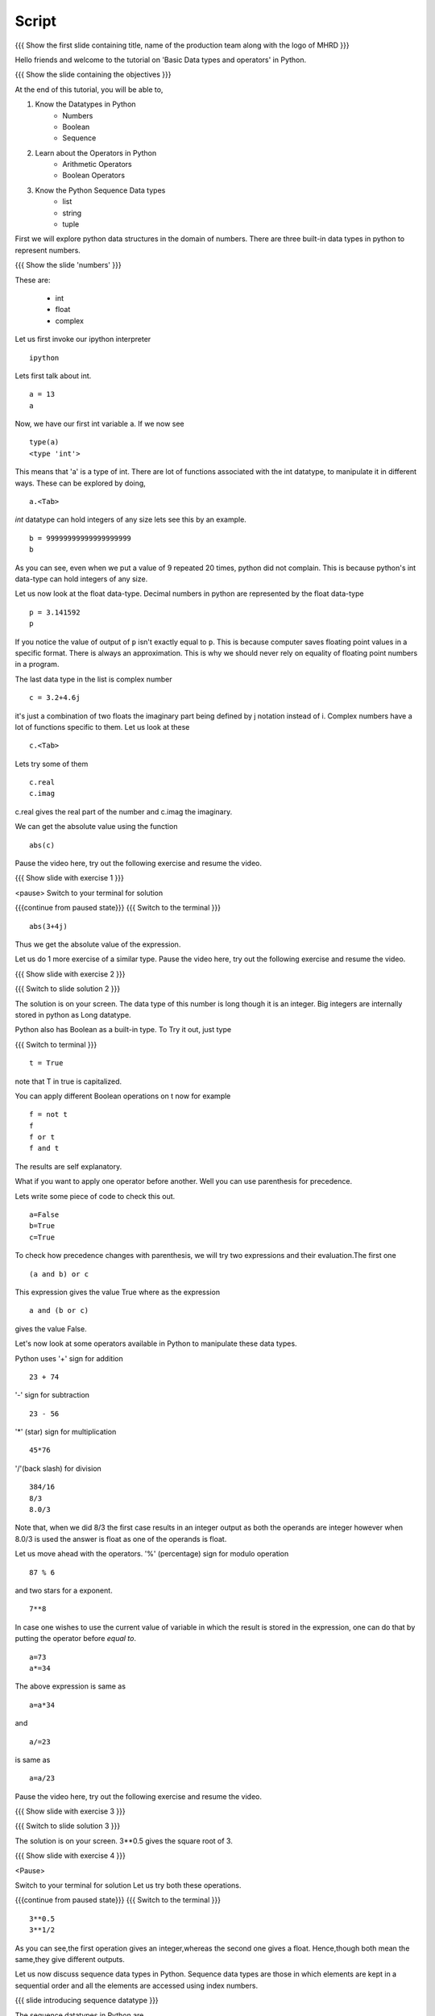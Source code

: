 .. Objectives
.. ----------

.. At the end of this tutorial, you should know --

.. 1. Learn about Python Data Structures and Operators.(Remembering)
.. #.Use them to do basic operations.(Applying)

.. Prerequisites
.. -------------

.. None
     
.. Author              : Amit Sethi
   Internal Reviewer   : 
   External Reviewer   :
   Checklist OK?       : <put date stamp here, if OK> [2010-10-05]

-------
Script
-------

.. L1

{{{ Show the  first slide containing title, name of the production
team along with the logo of MHRD }}}

.. R1

Hello friends and welcome to the tutorial on 'Basic Data types and operators'
in Python.

.. L2

{{{ Show the slide containing the objectives }}}

.. R2

At the end of this tutorial, you will be able to,

1. Know the Datatypes in Python
    - Numbers
    - Boolean
    - Sequence
#. Learn about the Operators in Python
    - Arithmetic Operators
    - Boolean Operators
#. Know the Python Sequence Data types
    - list
    - string
    - tuple

.. R3

First we will explore python data structures in the domain of numbers.
There are three built-in data types in python to represent numbers.

.. L3

.. L4

{{{ Show the slide 'numbers' }}}

.. R4

These are:

  - int 
  - float 
  - complex 

.. R5

Let us first invoke our ipython interpreter

.. L5
::

    ipython

.. R6

Lets first talk about int. 

.. L6
::

    a = 13
    a

.. R7

Now, we have our first int variable a.
If we now see 

.. L7
::
     
    type(a)
    <type 'int'>

.. R8

This means that 'a' is a type of int. There are lot of functions associated
with the int datatype, to manipulate it in different ways. These can be
explored by doing, 

.. L8
::

    a.<Tab>

.. R9	

*int* datatype can hold integers of any size lets see this by an example.

.. L9
::

    b = 99999999999999999999
    b

.. R10

As you can see, even when we put a value of 9 repeated 20 times, python did
not complain. This is because python's int data-type can hold integers of any
size.

Let us now look at the float data-type. 
Decimal numbers in python are represented by the float data-type 

.. L10
::

    p = 3.141592
    p

.. R11

If you notice the value of output of ``p`` isn't exactly equal to ``p``.
This is because computer saves floating point values in a specific format.
There is always an approximation. This is why we should never rely on
equality of floating point numbers in a program.

The last data type in the list is complex number 

.. L11
::

    c = 3.2+4.6j

.. R12

it's just a combination of two floats the
imaginary part being defined by j notation instead of i. Complex numbers
have a lot of functions specific to them. Let us look at these 

.. L12
::

    c.<Tab>

.. R13

Lets try some of them 

.. L13
::

    c.real
    c.imag

.. R14

c.real gives the real part of the number and c.imag the imaginary.

We can get the absolute value using the function 

.. L14
::
 
    abs(c)

.. R15

Pause the video here, try out the following exercise and resume the video.

.. L15

.. L16

{{{ Show slide with exercise 1 }}}

.. R16

 Find the absolute value of 3+4j 
<pause>
Switch to your terminal for solution

.. L17

{{{continue from paused state}}}
{{{ Switch to the terminal }}}
::

    abs(3+4j)

.. R17

Thus we get the absolute value of the expression.

Let us do 1 more exercise of a similar type.
Pause the video here, try out the following exercise and resume the video.

.. L18

{{{ Show slide with exercise 2 }}} 

.. R18

 What is the datatype of number 999999999999999999? Is it not int?

.. L19

{{{ Switch to slide solution 2 }}}

.. R19

The solution is on your screen.
The data type of this number is long though it is an integer.    
Big integers are internally stored in python as Long datatype.  

Python also has Boolean as a built-in type.
To Try it out, just type 

.. L20

{{{ Switch to terminal }}}
::  

    t = True

.. R20

note that T in true is capitalized.
  
.. R21

You can apply different Boolean operations on t now for example 

.. L21
::

    f = not t 
    f
    f or t
    f and t 

.. R22

The results are self explanatory.

What if you want to apply one operator before another.
Well you can use parenthesis for precedence.

Lets write some piece of code to check this out.

.. L22
::

    a=False 
    b=True 
    c=True

.. R23

To check how precedence changes with parenthesis, we will try two
expressions and their evaluation.The first one

.. L23
::
 
    (a and b) or c

.. R24
 
This expression gives the value True
where as the expression 

.. L24
:: 
  
    a and (b or c) 

.. R25

gives the value False.

Let's now look at some operators available in Python to manipulate
these data types.

.. L25

.. R26

Python uses '+' sign for addition 

.. L26
::

    23 + 74

.. R27

'-' sign for subtraction  

.. L27
::

    23 - 56

.. R28

'*' (star) sign for multiplication 

.. L28
::
 
    45*76

.. R29

'/'(back slash) for division 

.. L29
::
    
    384/16
    8/3 
    8.0/3

.. R30

Note that, when we did 8/3 the first case results in an integer 
output as both the operands are integer however when 
8.0/3 is used the answer is float as one of the operands is
float. 

.. L30

.. R31

Let us move ahead with the operators.
'%' (percentage) sign for modulo operation 

.. L31
::

    87 % 6

.. R32

and two stars for a exponent. 

.. L32
::

    7**8

.. R33

In case one wishes to use the current value of variable in which the result
is stored in the expression, one can do that by putting the operator before
`equal to`. 

.. L33
::

    a=73
    a*=34

.. R34

The above expression is same as 

.. L34
::
   
    a=a*34

.. R35

and 

.. L35
::

    a/=23

.. R36

is same as 

.. L36
::

    a=a/23

.. R37

Pause the video here, try out the following exercise and resume the video.

.. L37

.. L38

{{{ Show slide with exercise 3 }}}

.. R38
 
 Using python find sqaure root of 3.

.. L39

{{{ Switch to slide solution 3 }}}

.. R39

The solution is on your screen.
3**0.5 gives the square root of 3.

.. L40

{{{ Show slide with exercise 4 }}}

.. R40

 Now, Is 3**1/2 and 3**0.5 same?
<Pause>

.. R41

Switch to your terminal for solution
Let us try both these operations.

.. L41

{{{continue from paused state}}}
{{{ Switch to the terminal }}}
::

    3**0.5
    3**1/2

.. R42

As you can see,the first operation gives an integer,whereas the second one gives a float.
Hence,though both mean the same,they give different outputs.

Let us now discuss sequence data types in Python. Sequence data types
are those in which elements are kept in a sequential order and all the 
elements are accessed using index numbers.

.. L42

.. L43

{{{ slide introducing sequence datatype }}}

.. R43

The sequence datatypes in Python are 

   * list
   * string
   * tuple

The list type is a container that holds a number of other objects, in the
given order.

.. R44

We create our first list by typing 

.. L44

{{{ Switch to terminal }}}
:: 
  
    num_list = [1, 2, 3, 4]
    num_list

.. R45

Items enclosed in square brackets separated by comma constitutes a list.
Lists can store data of any type in them.

We can have a list something like 

.. L45
::

    var_list = [1, 1.2, [1,2]]	
    var_list

.. R46

Lets look at another sequence data type, strings

.. L46
:: 

    greeting_string="hello"

.. R47

greeting_string is now a string variable with the value "hello"

Python strings can actually be defined in three different ways 

.. L47
::

    k='Single quote'
    l="Let's see how to include a single quote"
    m='''"Let's see how to include both"'''

.. R48

As you can see, single quotes are used as delimiters usually.

When a string contains a single quote, double quotes are used as
delimiters. When a string quote contains both single and double quotes,
triple quotes are used as delimiters.

The last in the list of sequence data types is tuple.

To create a tuple we use normal brackets '(' unlike '[' for lists.

.. L48
::

    num_tuple = (1, 2, 3, 4, 5, 6, 7, 8)

.. R49
  
Because of their sequential property there are certain functions and
operations we can apply to all of them.
The first one is accessing.

They can be accessed using index numbers 

.. L49
::

    num_list[2]
    num_list[-1]
    greeting_string[1]
    greeting_string[3]
    greeting_string[-2]
    num_tuple[2]
    num_tuple[-3]

.. R50

Indexing starts from 0, from left to right and from -1 when accessing lists
in reverse. Thus num_list[2] refers to the third element 3. and greetings
[-2] is the second element from the end , that is 'l'.

Addition gives a new sequence containing both sequences 

.. L50
::

    num_list+var_list
    a_string="another string"
    greeting_string+a_string
    t2=(3,4,6,7)
    num_tuple+t2

.. R51

len function gives the length 

.. L51
::

    len(num_list)
    len(greeting_string)
    len(num_tuple)

.. R52

We can check the containership of an element using the 'in' keyword 

.. L52
::

    3 in num_list
    'H' in greeting_string
    2 in num_tuple

.. R53

We see that it gives True and False accordingly.

Find maximum using max function and minimum using min

.. L53
::

    max(num_tuple)
    min(greeting_string)

.. R54

Get a sorted list  

.. L54
::

    sorted(num_list)

.. R55
   
As a consequence of their order, we can access a group of elements in a
sequence, together. This is called slicing and striding.

First lets discuss Slicing, 

Given a list 

.. L55
::

    j=[1,2,3,4,5,6]

.. R56

Lets say we want elements starting from 2 and ending in 5.

For this we can do 

.. L56
::

    j[1:4]

.. R57

The syntax for slicing is, sequence variable name, square bracket, first
element index, colon, second element index. The last element however is not
included in the resultant list

.. L57
::

    j[:4]

.. R58

If first element is left blank default is from beginning and if last
element is left blank it means till the end.

.. L58
::

    j[1:]
    j[:]

.. R59
This effectively is the whole list.

Striding is similar to slicing except that the step size here is not one.

Let us see an example 

.. L59
::

    new_num_list=[1,2,3,4,5,6,7,8,9,10]
    new_num_list[1:8:2]
    [2, 4, 6, 8]

.. R60

The, colon two, added in the end signifies all the alternate elements. This
is why we call this concept striding because we move through the list with
a particular stride or step. The step in this example being 2.

We have talked about many similar features of lists, strings and tuples.
But there are many important features in lists that differ from strings and
tuples. Lets see this by example.

.. L60
::

    new_num_list[1]=9
    greeting_string[1]='k'

.. R61

As you can see while the first command executes with out a problem there is
an error on the second one.
  
Now lets try 

.. L61
::

    new_tuple[1]=5

.. R62

Its the same error. This is because strings and tuples share the property
of being immutable. We cannot change the value at a particular index just
by assigning a new value at that position.

We have looked at different types but we need to convert one data type into
another. Well lets one by one go through methods by which we can convert
one data type to other

.. L62
::

    i=34
    d=float(i)
    d  

.. R63

Python has built in functions int, float and complex to convert one number
type data structure to another.

.. L63
::

    dec=2.34
    dec_con=int(dec)
    dec_con

.. R64

As you can see the decimal part of the number is simply stripped to get the
integer.

.. L64
::

    com=2.3+4.2j
    float(com)
    com

.. R65

In case of complex number to floating point only the real value of complex
number is taken.

Similarly we can convert list to tuple and tuple to list 

.. L65
::
  
    lst=[3,4,5,6]
    tup=tuple(lst)
    lst
    tupl=(3,23,4,56)
    lst=list(tupl)
    tupl

.. R66

However converting a string to a list and a list to a string is an
interesting problem. Let's say we have a string 

.. L66
::

    somestring="Is there a way to split on these spaces."
    somestring.split()

.. R67

This produces a list with the string split at whitespace. Similarly we can
split on some other character.

.. L67
::

    otherstring="Tim,Amy,Stewy,Boss"

.. R68

How do we split on comma , simply pass it as argument 

.. L68
::

    otherstring.split(',')

.. R69

join function does the opposite. Joins a list to make a string.

.. L69
::

    l1=['List','joined','on','commas']
    ','.join(l1)

.. R70

Thus we get a list joined on commas. Similarly we can do spaces.

.. L70
::
 
    l2=['Now','on','spaces']
    ' '.join(l2)

.. R71

Note that the list has to be a list of strings to apply join operation.

Pause the video here, try out the following exercise and resume the video.

.. L71

.. L72

{{{ Show slide with exercise 5 }}}

.. R72

 Check if 3 is an element of the list [1,7,5,3,4]. In case
 it is change it to 21.

.. R73

Switch to the terminal for solution

.. L73

{{{continue from paused state}}}
{{{ Switch to the terminal }}}
::
        
    l=[1,7,5,3,4]
    3 in l
    l[3]=21
    l

.. R74

Let us solve one more exercise.
Pause the video here, do the exercise and resume the video.

.. L74

.. L75

{{{ Show slide with exercise 6 }}}

.. R75

 Convert the string "Elizabeth is queen of england" to 
"Elizabeth is queen"

.. R76

Switch to the terminal for solution

.. L76

{{{continue from paused state}}}
{{{ Switch to the terminal }}}
::

    s="Elizabeth is queen of england"
    stemp=s.split()
    ' '.join(stemp[:3])

.. R77

As you can see, we have easily removed the unwanted words.

.. L77

.. L78

{{{ Show summary slide }}}

.. R78

This brings us to the end of the tutorial. In this tutorial, we have
learnt to,

1. Understand the number Datatypes -- integer,float and complex. 
#. Know the boolean datatype and operators -- +, *, /, **, % .
#. use the sequence data types -- List,String and Tuple.
#. Slice sequences by using the row and column numbers.
#. Split and join a list using ``split()`` and ``join()`` function respectively.
#. Convert to string to tuple and vice-versa.

.. L79

{{{Show self assessment questions slide}}}

.. R79

Here are some self assessment questions for you to solve

1. What is the major diffence between tuples and lists?

2. Split this string on whitespaces
::

    string="Split this string on whitespaces"

.. L80

{{{solution of self assessment questions on slide}}}

.. R80

And the answers,

1. The major diffence between tuples and lists is that Tuples are immutable while lists are not.

2. To split the string on whitespace, we use the function `` split`` without any argument
::

    string.split()

.. L81

{{{ Show the thankyou slide }}}

.. R81

Hope you have enjoyed this tutorial and found it useful.
Thank You.
